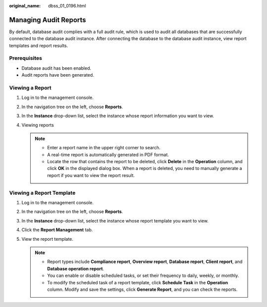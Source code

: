 :original_name: dbss_01_0196.html

.. _dbss_01_0196:

Managing Audit Reports
======================

By default, database audit complies with a full audit rule, which is used to audit all databases that are successfully connected to the database audit instance. After connecting the database to the database audit instance, view report templates and report results.

Prerequisites
-------------

-  Database audit has been enabled.
-  Audit reports have been generated.

Viewing a Report
----------------

#. Log in to the management console.
#. In the navigation tree on the left, choose **Reports**.
#. In the **Instance** drop-down list, select the instance whose report information you want to view.
#. Viewing reports

   .. note::

      -  Enter a report name in the upper right corner to search.
      -  A real-time report is automatically generated in PDF format.
      -  Locate the row that contains the report to be deleted, click **Delete** in the **Operation** column, and click **OK** in the displayed dialog box. When a report is deleted, you need to manually generate a report if you want to view the report result.

Viewing a Report Template
-------------------------

#. Log in to the management console.
#. In the navigation tree on the left, choose **Reports**.
#. In the **Instance** drop-down list, select the instance whose report template you want to view.
#. Click the **Report Management** tab.
#. View the report template.

   .. note::

      -  Report types include **Compliance report**, **Overview report**, **Database report**, **Client report**, and **Database operation report**.
      -  You can enable or disable scheduled tasks, or set their frequency to daily, weekly, or monthly.
      -  To modify the scheduled task of a report template, click **Schedule Task** in the **Operation** column. Modify and save the settings, click **Generate Report**, and you can check the reports.
